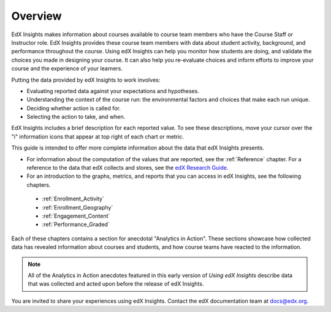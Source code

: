 .. _Overview:

#############
Overview
#############

EdX Insights makes information about courses available to course team members
who have the Course Staff or Instructor role. EdX Insights provides these
course team members with data about student activity, background, and
performance throughout the course. Using edX Insights can help you monitor how
students are doing, and validate the choices you made in designing your
course. It can also help you re-evaluate choices and inform efforts to improve
your course and the experience of your learners.

Putting the data provided by edX Insights to work involves:

* Evaluating reported data against your expectations and hypotheses.

* Understanding the context of the course run: the environmental factors and
  choices that make each run unique.

* Deciding whether action is called for.

* Selecting the action to take, and when.
  
EdX Insights includes a brief description for each reported value. To see these
descriptions, move your cursor over the "i" information icons that appear at
top right of each chart or metric.

.. image:: images/tip_on_mouseover.png
 :alt: The Active Students Last Week metric with the tip "Students who visited 
       at least one page in the course content" showing

This guide is intended to offer more complete information about the data that
edX Insights presents.

* For information about the computation of the values that are reported, see 
  the :ref:`Reference` chapter. For a reference to the data that edX collects 
  and stores, see the `edX Research Guide`_.

* For an introduction to the graphs, metrics, and reports that you can access 
  in edX Insights, see the following chapters.

 * :ref:`Enrollment_Activity` 

 * :ref:`Enrollment_Geography`

 * :ref:`Engagement_Content`
 
 * :ref:`Performance_Graded`

Each of these chapters contains a section for anecdotal "Analytics in Action".
These sections showcase how collected data has revealed information about
courses and students, and how course teams have reacted to the information.

.. note:: All of the Analytics in Action anecdotes featured in this early 
 version of *Using edX Insights* describe data that was collected and acted 
 upon before the release of edX Insights.

You are invited to share your experiences using edX Insights. Contact the edX
documentation team at `docs@edx.org`_.

.. *********************************
.. Analytics in Action: An Example
.. *********************************

.. if this story is ever included it must be anonymized per Mark H.

.. ==================================================
.. Measuring the Effectiveness of Bulk Email
.. ==================================================

.. The first time that Professor Ana Bell ran 6.00.1x for MITx, she noticed that students had a real pain point around homework deadlines. Although reminders were posted in three different parts of the course content, students just didn't convert the published due date and time from UTC to their local time zones. After the first assignment due date for the Fall 2013 run, Professor Bell fielded almost 80 individual discussion posts from students who had experienced some time zone confusion.

.. For the Spring 2014 run of the course, Professor Bell decided to use the bulk email feature on the Instructor Dashboard to send reminders to her students. She sent a message a few hours before every course deadline, and even included a link to a UTC conversion website. After the first assignment, she noticed a significant decrease in the number of discussion posts relating to misunderstood deadlines, down to about 20.

.. Beyond the approximate data that she got from comparing discussion posts, Professor Bell also compared the completion rates for the two runs. From a completion rate of about 6% for the Fall 2013 run of 6.00.1x, the completion rate went up to 7% in Spring 2014. While other variables may have contributed to this increase, Professor Bell believes that the "ongoing heartbeat” of her weekly messages acted not only to solve the specific problem of missed deadlines, but also as a more general motivator, getting students to keep visiting the course and looking at the material.

.. Introduction to Computer Science and Programming Using Python



.. _edX Research Guide: http://edx.readthedocs.org/projects/devdata/en/latest/
.. _docs@edx.org: docs@edx.org
